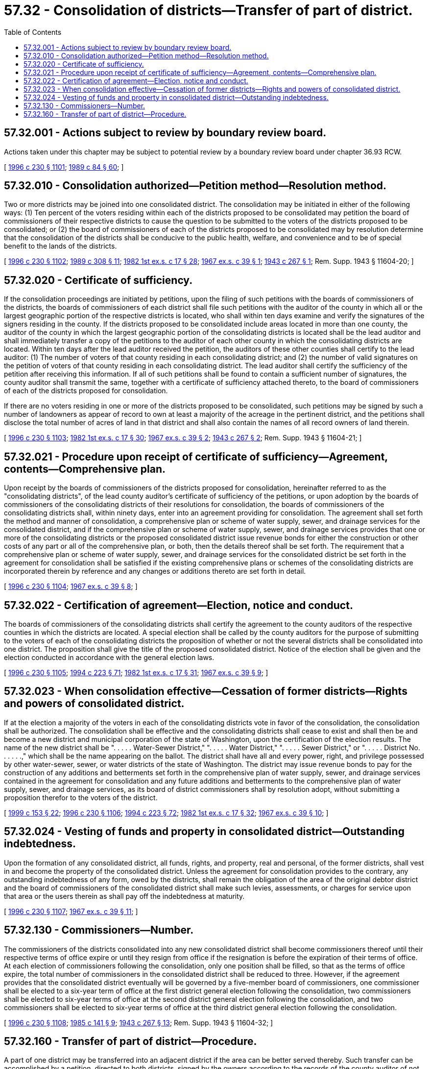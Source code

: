 = 57.32 - Consolidation of districts—Transfer of part of district.
:toc:

== 57.32.001 - Actions subject to review by boundary review board.
Actions taken under this chapter may be subject to potential review by a boundary review board under chapter 36.93 RCW.

[ http://lawfilesext.leg.wa.gov/biennium/1995-96/Pdf/Bills/Session%20Laws/Senate/6091-S.SL.pdf?cite=1996%20c%20230%20§%201101[1996 c 230 § 1101]; http://leg.wa.gov/CodeReviser/documents/sessionlaw/1989c84.pdf?cite=1989%20c%2084%20§%2060[1989 c 84 § 60]; ]

== 57.32.010 - Consolidation authorized—Petition method—Resolution method.
Two or more districts may be joined into one consolidated district. The consolidation may be initiated in either of the following ways: (1) Ten percent of the voters residing within each of the districts proposed to be consolidated may petition the board of commissioners of their respective districts to cause the question to be submitted to the voters of the districts proposed to be consolidated; or (2) the board of commissioners of each of the districts proposed to be consolidated may by resolution determine that the consolidation of the districts shall be conducive to the public health, welfare, and convenience and to be of special benefit to the lands of the districts.

[ http://lawfilesext.leg.wa.gov/biennium/1995-96/Pdf/Bills/Session%20Laws/Senate/6091-S.SL.pdf?cite=1996%20c%20230%20§%201102[1996 c 230 § 1102]; http://leg.wa.gov/CodeReviser/documents/sessionlaw/1989c308.pdf?cite=1989%20c%20308%20§%2011[1989 c 308 § 11]; http://leg.wa.gov/CodeReviser/documents/sessionlaw/1982ex1c17.pdf?cite=1982%201st%20ex.s.%20c%2017%20§%2028[1982 1st ex.s. c 17 § 28]; http://leg.wa.gov/CodeReviser/documents/sessionlaw/1967ex1c39.pdf?cite=1967%20ex.s.%20c%2039%20§%201[1967 ex.s. c 39 § 1]; http://leg.wa.gov/CodeReviser/documents/sessionlaw/1943c267.pdf?cite=1943%20c%20267%20§%201[1943 c 267 § 1]; Rem. Supp. 1943 § 11604-20; ]

== 57.32.020 - Certificate of sufficiency.
If the consolidation proceedings are initiated by petitions, upon the filing of such petitions with the boards of commissioners of the districts, the boards of commissioners of each district shall file such petitions with the auditor of the county in which all or the largest geographic portion of the respective districts is located, who shall within ten days examine and verify the signatures of the signers residing in the county. If the districts proposed to be consolidated include areas located in more than one county, the auditor of the county in which the largest geographic portion of the consolidating districts is located shall be the lead auditor and shall immediately transfer a copy of the petitions to the auditor of each other county in which the consolidating districts are located. Within ten days after the lead auditor received the petition, the auditors of these other counties shall certify to the lead auditor: (1) The number of voters of that county residing in each consolidating district; and (2) the number of valid signatures on the petition of voters of that county residing in each consolidating district. The lead auditor shall certify the sufficiency of the petition after receiving this information. If all of such petitions shall be found to contain a sufficient number of signatures, the county auditor shall transmit the same, together with a certificate of sufficiency attached thereto, to the board of commissioners of each of the districts proposed for consolidation. 

If there are no voters residing in one or more of the districts proposed to be consolidated, such petitions may be signed by such a number of landowners as appear of record to own at least a majority of the acreage in the pertinent district, and the petitions shall disclose the total number of acres of land in that district and shall also contain the names of all record owners of land therein.

[ http://lawfilesext.leg.wa.gov/biennium/1995-96/Pdf/Bills/Session%20Laws/Senate/6091-S.SL.pdf?cite=1996%20c%20230%20§%201103[1996 c 230 § 1103]; http://leg.wa.gov/CodeReviser/documents/sessionlaw/1982ex1c17.pdf?cite=1982%201st%20ex.s.%20c%2017%20§%2030[1982 1st ex.s. c 17 § 30]; http://leg.wa.gov/CodeReviser/documents/sessionlaw/1967ex1c39.pdf?cite=1967%20ex.s.%20c%2039%20§%202[1967 ex.s. c 39 § 2]; http://leg.wa.gov/CodeReviser/documents/sessionlaw/1943c267.pdf?cite=1943%20c%20267%20§%202[1943 c 267 § 2]; Rem. Supp. 1943 § 11604-21; ]

== 57.32.021 - Procedure upon receipt of certificate of sufficiency—Agreement, contents—Comprehensive plan.
Upon receipt by the boards of commissioners of the districts proposed for consolidation, hereinafter referred to as the "consolidating districts", of the lead county auditor's certificate of sufficiency of the petitions, or upon adoption by the boards of commissioners of the consolidating districts of their resolutions for consolidation, the boards of commissioners of the consolidating districts shall, within ninety days, enter into an agreement providing for consolidation. The agreement shall set forth the method and manner of consolidation, a comprehensive plan or scheme of water supply, sewer, and drainage services for the consolidated district, and if the comprehensive plan or scheme of water supply, sewer, and drainage services provides that one or more of the consolidating districts or the proposed consolidated district issue revenue bonds for either the construction or other costs of any part or all of the comprehensive plan, or both, then the details thereof shall be set forth. The requirement that a comprehensive plan or scheme of water supply, sewer, and drainage services for the consolidated district be set forth in the agreement for consolidation shall be satisfied if the existing comprehensive plans or schemes of the consolidating districts are incorporated therein by reference and any changes or additions thereto are set forth in detail.

[ http://lawfilesext.leg.wa.gov/biennium/1995-96/Pdf/Bills/Session%20Laws/Senate/6091-S.SL.pdf?cite=1996%20c%20230%20§%201104[1996 c 230 § 1104]; http://leg.wa.gov/CodeReviser/documents/sessionlaw/1967ex1c39.pdf?cite=1967%20ex.s.%20c%2039%20§%208[1967 ex.s. c 39 § 8]; ]

== 57.32.022 - Certification of agreement—Election, notice and conduct.
The boards of commissioners of the consolidating districts shall certify the agreement to the county auditors of the respective counties in which the districts are located. A special election shall be called by the county auditors for the purpose of submitting to the voters of each of the consolidating districts the proposition of whether or not the several districts shall be consolidated into one district. The proposition shall give the title of the proposed consolidated district. Notice of the election shall be given and the election conducted in accordance with the general election laws.

[ http://lawfilesext.leg.wa.gov/biennium/1995-96/Pdf/Bills/Session%20Laws/Senate/6091-S.SL.pdf?cite=1996%20c%20230%20§%201105[1996 c 230 § 1105]; http://lawfilesext.leg.wa.gov/biennium/1993-94/Pdf/Bills/Session%20Laws/House/2278-S.SL.pdf?cite=1994%20c%20223%20§%2071[1994 c 223 § 71]; http://leg.wa.gov/CodeReviser/documents/sessionlaw/1982ex1c17.pdf?cite=1982%201st%20ex.s.%20c%2017%20§%2031[1982 1st ex.s. c 17 § 31]; http://leg.wa.gov/CodeReviser/documents/sessionlaw/1967ex1c39.pdf?cite=1967%20ex.s.%20c%2039%20§%209[1967 ex.s. c 39 § 9]; ]

== 57.32.023 - When consolidation effective—Cessation of former districts—Rights and powers of consolidated district.
If at the election a majority of the voters in each of the consolidating districts vote in favor of the consolidation, the consolidation shall be authorized. The consolidation shall be effective and the consolidating districts shall cease to exist and shall then be and become a new district and municipal corporation of the state of Washington, upon the certification of the election results. The name of the new district shall be ". . . . . Water-Sewer District," ". . . . . Water District," ". . . . . Sewer District," or ". . . . . District No. . . . . .," which shall be the name appearing on the ballot. The district shall have all and every power, right, and privilege possessed by other water-sewer, sewer, or water districts of the state of Washington. The district may issue revenue bonds to pay for the construction of any additions and betterments set forth in the comprehensive plan of water supply, sewer, and drainage services contained in the agreement for consolidation and any future additions and betterments to the comprehensive plan of water supply, sewer, and drainage services, as its board of district commissioners shall by resolution adopt, without submitting a proposition therefor to the voters of the district.

[ http://lawfilesext.leg.wa.gov/biennium/1999-00/Pdf/Bills/Session%20Laws/House/1264.SL.pdf?cite=1999%20c%20153%20§%2022[1999 c 153 § 22]; http://lawfilesext.leg.wa.gov/biennium/1995-96/Pdf/Bills/Session%20Laws/Senate/6091-S.SL.pdf?cite=1996%20c%20230%20§%201106[1996 c 230 § 1106]; http://lawfilesext.leg.wa.gov/biennium/1993-94/Pdf/Bills/Session%20Laws/House/2278-S.SL.pdf?cite=1994%20c%20223%20§%2072[1994 c 223 § 72]; http://leg.wa.gov/CodeReviser/documents/sessionlaw/1982ex1c17.pdf?cite=1982%201st%20ex.s.%20c%2017%20§%2032[1982 1st ex.s. c 17 § 32]; http://leg.wa.gov/CodeReviser/documents/sessionlaw/1967ex1c39.pdf?cite=1967%20ex.s.%20c%2039%20§%2010[1967 ex.s. c 39 § 10]; ]

== 57.32.024 - Vesting of funds and property in consolidated district—Outstanding indebtedness.
Upon the formation of any consolidated district, all funds, rights, and property, real and personal, of the former districts, shall vest in and become the property of the consolidated district. Unless the agreement for consolidation provides to the contrary, any outstanding indebtedness of any form, owed by the districts, shall remain the obligation of the area of the original debtor district and the board of commissioners of the consolidated district shall make such levies, assessments, or charges for service upon that area or the users therein as shall pay off the indebtedness at maturity.

[ http://lawfilesext.leg.wa.gov/biennium/1995-96/Pdf/Bills/Session%20Laws/Senate/6091-S.SL.pdf?cite=1996%20c%20230%20§%201107[1996 c 230 § 1107]; http://leg.wa.gov/CodeReviser/documents/sessionlaw/1967ex1c39.pdf?cite=1967%20ex.s.%20c%2039%20§%2011[1967 ex.s. c 39 § 11]; ]

== 57.32.130 - Commissioners—Number.
The commissioners of the districts consolidated into any new consolidated district shall become commissioners thereof until their respective terms of office expire or until they resign from office if the resignation is before the expiration of their terms of office. At each election of commissioners following the consolidation, only one position shall be filled, so that as the terms of office expire, the total number of commissioners in the consolidated district shall be reduced to three. However, if the agreement provides that the consolidated district eventually will be governed by a five-member board of commissioners, one commissioner shall be elected to a six-year term of office at the first district general election following the consolidation, two commissioners shall be elected to six-year terms of office at the second district general election following the consolidation, and two commissioners shall be elected to six-year terms of office at the third district general election following the consolidation.

[ http://lawfilesext.leg.wa.gov/biennium/1995-96/Pdf/Bills/Session%20Laws/Senate/6091-S.SL.pdf?cite=1996%20c%20230%20§%201108[1996 c 230 § 1108]; http://leg.wa.gov/CodeReviser/documents/sessionlaw/1985c141.pdf?cite=1985%20c%20141%20§%209[1985 c 141 § 9]; http://leg.wa.gov/CodeReviser/documents/sessionlaw/1943c267.pdf?cite=1943%20c%20267%20§%2013[1943 c 267 § 13]; Rem. Supp. 1943 § 11604-32; ]

== 57.32.160 - Transfer of part of district—Procedure.
A part of one district may be transferred into an adjacent district if the area can be better served thereby. Such transfer can be accomplished by a petition, directed to both districts, signed by the owners according to the records of the county auditor of not less than sixty percent of the area of land to be transferred. If a majority of the commissioners of each district approves the petition, copies of the approving resolutions shall be filed with the county legislative authority which shall act upon the petition as a proposed action in accordance with RCW 57.02.040.

[ http://lawfilesext.leg.wa.gov/biennium/1995-96/Pdf/Bills/Session%20Laws/Senate/6091-S.SL.pdf?cite=1996%20c%20230%20§%201109[1996 c 230 § 1109]; http://leg.wa.gov/CodeReviser/documents/sessionlaw/1987c449.pdf?cite=1987%20c%20449%20§%2018[1987 c 449 § 18]; ]

